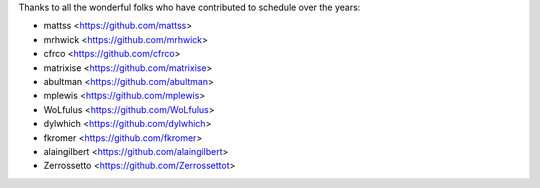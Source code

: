 Thanks to all the wonderful folks who have contributed to schedule over the years:

- mattss <https://github.com/mattss>
- mrhwick <https://github.com/mrhwick>
- cfrco <https://github.com/cfrco>
- matrixise <https://github.com/matrixise>
- abultman <https://github.com/abultman>
- mplewis <https://github.com/mplewis>
- WoLfulus <https://github.com/WoLfulus>
- dylwhich <https://github.com/dylwhich>
- fkromer <https://github.com/fkromer>
- alaingilbert <https://github.com/alaingilbert>
- Zerrossetto <https://github.com/Zerrossettot>
